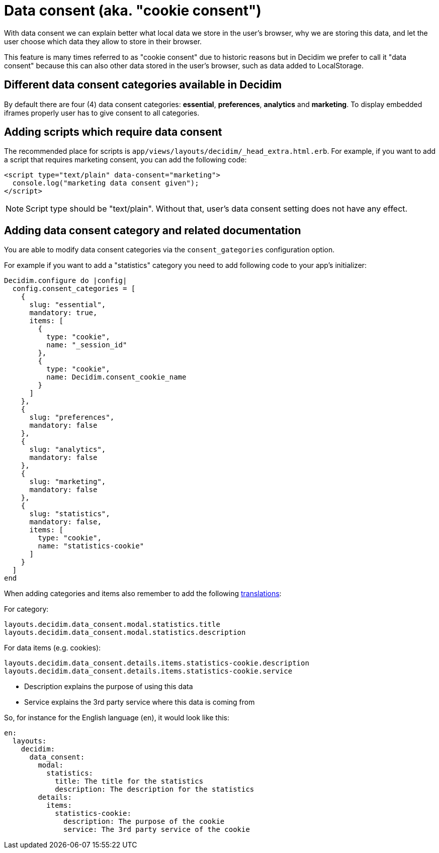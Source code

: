 = Data consent (aka. "cookie consent")

With data consent we can explain better what local data we store in the user's browser, why we are storing this data, and let the user choose which data they allow to store in their browser.

This feature is many times referred to as "cookie consent" due to historic reasons but in Decidim we prefer to call it "data consent" because this can also other data stored in the user's browser, such as data added to LocalStorage.

== Different data consent categories available in Decidim

By default there are four (4) data consent categories: **essential**, **preferences**, **analytics** and **marketing**. To display embedded iframes properly user has to give consent to all categories.

== Adding scripts which require data consent

The recommended place for scripts is ```app/views/layouts/decidim/_head_extra.html.erb```.
For example, if you want to add a script that requires marketing consent, you can add the following code:

[source,javascript]
----
<script type="text/plain" data-consent="marketing">
  console.log("marketing data consent given");
</script>
----

NOTE: Script type should be "text/plain". Without that, user's data consent setting does not have any effect.

== Adding data consent category and related documentation

You are able to modify data consent categories via the `consent_gategories` configuration option.

For example if you want to add a "statistics" category you need to add following code to your app's initializer:

[source,ruby]
----
Decidim.configure do |config|
  config.consent_categories = [
    {
      slug: "essential",
      mandatory: true,
      items: [
        {
          type: "cookie",
          name: "_session_id"
        },
        {
          type: "cookie",
          name: Decidim.consent_cookie_name
        }
      ]
    },
    {
      slug: "preferences",
      mandatory: false
    },
    {
      slug: "analytics",
      mandatory: false
    },
    {
      slug: "marketing",
      mandatory: false
    },
    {
      slug: "statistics",
      mandatory: false,
      items: [
        type: "cookie",
        name: "statistics-cookie"
      ]
    }
  ]
end
----

When adding categories and items also remember to add the following xref:admin:texts.adoc[translations]:

For category:

[listing]
----
layouts.decidim.data_consent.modal.statistics.title
layouts.decidim.data_consent.modal.statistics.description
----

For data items (e.g. cookies):

[listing]
----
layouts.decidim.data_consent.details.items.statistics-cookie.description
layouts.decidim.data_consent.details.items.statistics-cookie.service
----

* Description explains the purpose of using this data
* Service explains the 3rd party service where this data is coming from

So, for instance for the English language (`en`), it would look like this:

[source,yaml]
----
en:
  layouts:
    decidim:
      data_consent:
        modal:
          statistics:
            title: The title for the statistics
            description: The description for the statistics
        details:
          items:
            statistics-cookie:
              description: The purpose of the cookie
              service: The 3rd party service of the cookie
----
